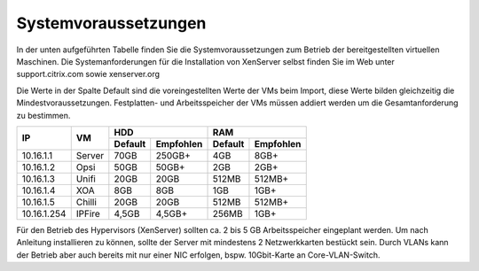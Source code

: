 Systemvoraussetzungen
=====================

In der unten aufgeführten Tabelle finden Sie die Systemvoraussetzungen
zum Betrieb der bereitgestellten virtuellen Maschinen. Die
Systemanforderungen für die Installation von XenServer selbst finden Sie
im Web unter support.citrix.com sowie xenserver.org

Die Werte in der Spalte Default sind die voreingestellten Werte der VMs
beim Import, diese Werte bilden gleichzeitig die Mindestvoraussetzungen.
Festplatten- und Arbeitsspeicher der VMs müssen addiert werden um die
Gesamtanforderung zu bestimmen.

+---------------+----------+-----------------------+-----------------------+---------+----------+
| **IP**        | **VM**   | **HDD**                                       |**RAM**             |
|               |          +-----------------------+-----------------------+---------+----------+
|               |          | Default               |Empfohlen              |Default  |Empfohlen |
+===============+==========+=======================+=======================+=========+==========+
| 10.16.1.1     | Server   | 70GB                  | 250GB+                | 4GB     | 8GB+     |
+---------------+----------+-----------------------+-----------------------+---------+----------+
| 10.16.1.2     | Opsi     | 50GB                  | 50GB+                 | 2GB     | 2GB+     |
+---------------+----------+-----------------------+-----------------------+---------+----------+
| 10.16.1.3     | Unifi    | 20GB                  | 20GB                  | 512MB   | 512MB+   |
+---------------+----------+-----------------------+-----------------------+---------+----------+
| 10.16.1.4     | XOA      | 8GB                   | 8GB                   | 1GB     | 1GB+     |
+---------------+----------+-----------------------+-----------------------+---------+----------+
| 10.16.1.5     | Chilli   | 20GB                  | 20GB                  | 512MB   | 512MB+   |
+---------------+----------+-----------------------+-----------------------+---------+----------+
| 10.16.1.254   | IPFire   | 4,5GB                 | 4,5GB+                | 256MB   | 1GB+     |
+---------------+----------+-----------------------+-----------------------+---------+----------+

Für den Betrieb des Hypervisors (XenServer) sollten ca. 2 bis 5 GB
Arbeitsspeicher eingeplant werden. Um nach Anleitung installieren zu
können, sollte der Server mit mindestens 2 Netzwerkkarten bestückt sein.
Durch VLANs kann der Betrieb aber auch bereits mit nur einer NIC
erfolgen, bspw. 10Gbit-Karte an Core-VLAN-Switch.

